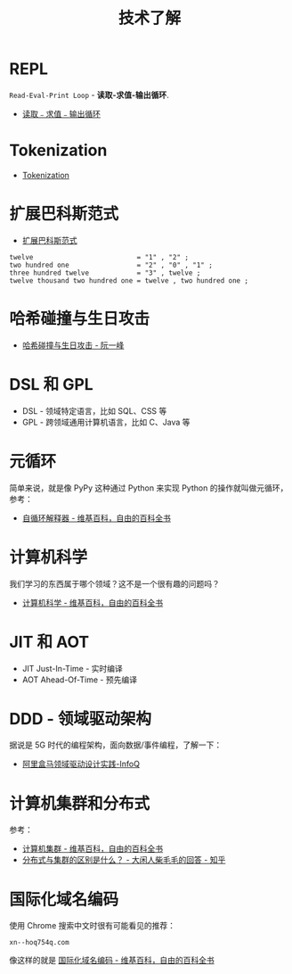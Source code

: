 #+TITLE:      技术了解

* 目录                                                    :TOC_4_gh:noexport:
- [[#repl][REPL]]
- [[#tokenization][Tokenization]]
- [[#扩展巴科斯范式][扩展巴科斯范式]]
- [[#哈希碰撞与生日攻击][哈希碰撞与生日攻击]]
- [[#dsl-和-gpl][DSL 和 GPL]]
- [[#元循环][元循环]]
- [[#计算机科学][计算机科学]]
- [[#jit-和-aot][JIT 和 AOT]]
- [[#ddd---领域驱动架构][DDD - 领域驱动架构]]
- [[#计算机集群和分布式][计算机集群和分布式]]
- [[#国际化域名编码][国际化域名编码]]

* REPL
  ~Read-Eval-Print Loop~ - *读取-求值-输出循环*.

  + [[https://zh.wikipedia.org/wiki/%25E8%25AF%25BB%25E5%258F%2596%25EF%25B9%25A3%25E6%25B1%2582%25E5%2580%25BC%25EF%25B9%25A3%25E8%25BE%2593%25E5%2587%25BA%25E5%25BE%25AA%25E7%258E%25AF][读取﹣求值﹣输出循环]]

* Tokenization
  + [[https://en.wikipedia.org/wiki/Tokenization_(data_security)][Tokenization]]

* 扩展巴科斯范式
  + [[https://zh.wikipedia.org/zh-hans/%25E6%2589%25A9%25E5%25B1%2595%25E5%25B7%25B4%25E7%25A7%2591%25E6%2596%25AF%25E8%258C%2583%25E5%25BC%258F][扩展巴科斯范式]]

  #+BEGIN_EXAMPLE
    twelve                          = "1" , "2" ;
    two hundred one                 = "2" , "0" , "1" ;
    three hundred twelve            = "3" , twelve ;
    twelve thousand two hundred one = twelve , two hundred one ;
  #+END_EXAMPLE

* 哈希碰撞与生日攻击
  + [[http://www.ruanyifeng.com/blog/2018/09/hash-collision-and-birthday-attack.html][哈希碰撞与生日攻击 - 阮一峰]]

* DSL 和 GPL
  + DSL - 领域特定语言，比如 SQL、CSS 等
  + GPL - 跨领域通用计算机语言，比如 C、Java 等

* 元循环
  简单来说，就是像 PyPy 这种通过 Python 来实现 Python 的操作就叫做元循环，参考：
  + [[https://zh.wikipedia.org/wiki/%E8%87%AA%E5%BE%AA%E7%92%B0%E7%9B%B4%E8%AD%AF%E5%99%A8][自循环解释器 - 维基百科，自由的百科全书]]

* 计算机科学
  我们学习的东西属于哪个领域？这不是一个很有趣的问题吗？
  + [[https://zh.wikipedia.org/wiki/%E8%AE%A1%E7%AE%97%E6%9C%BA%E7%A7%91%E5%AD%A6][计算机科学 - 维基百科，自由的百科全书]]

* JIT 和 AOT
  + JIT Just-In-Time - 实时编译
  + AOT Ahead-Of-Time - 预先编译

* DDD - 领域驱动架构
  据说是 5G 时代的编程架构，面向数据/事件编程，了解一下：
  + [[https://www.infoq.cn/article/alibaba-freshhema-ddd-practice][阿里盒马领域驱动设计实践-InfoQ]]

* 计算机集群和分布式
  参考：
  + [[https://zh.wikipedia.org/wiki/%E8%AE%A1%E7%AE%97%E6%9C%BA%E9%9B%86%E7%BE%A4][计算机集群 - 维基百科，自由的百科全书]]
  + [[https://www.zhihu.com/question/20004877/answer/282033178][分布式与集群的区别是什么？ - 大闲人柴毛毛的回答 - 知乎]]

* 国际化域名编码
  使用 Chrome 搜索中文时很有可能看见的推荐：
  #+begin_example
    xn--hoq754q.com
  #+end_example

  像这样的就是 [[https://zh.wikipedia.org/wiki/%E5%9B%BD%E9%99%85%E5%8C%96%E5%9F%9F%E5%90%8D%E7%BC%96%E7%A0%81][国际化域名编码 - 维基百科，自由的百科全书]]

